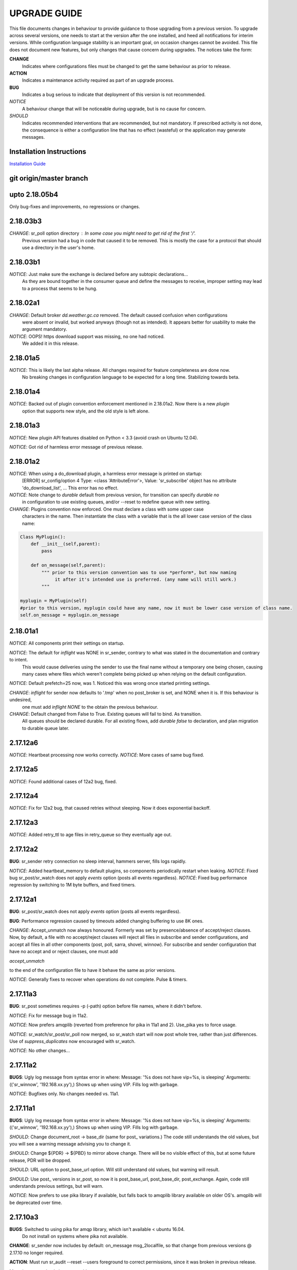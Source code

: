 
---------------
 UPGRADE GUIDE
---------------

This file documents changes in behaviour to provide guidance to those upgrading 
from a previous version.  To upgrade across several versions, one needs to start
at the version after the one installed, and heed all notifications for interim
versions.  While configuration language stability is an important 
goal, on occasion changes cannot be avoided. This file does not document new 
features, but only changes that cause concern during upgrades.  The notices 
take the form:

**CHANGE**
   Indicates where configurations files must be changed to get the same behaviour as prior to release.

**ACTION** 
   Indicates a maintenance activity required as part of an upgrade process.

**BUG**
   Indicates a bug serious to indicate that deployment of this version is not recommended.

*NOTICE*
   A behaviour change that will be noticeable during upgrade, but is no cause for concern.

*SHOULD*
   Indicates recommended interventions that are recommended, but not mandatory. If prescribed activity is not done,
   the consequence is either a configuration line that has no effect (wasteful) or the application
   may generate messages.  
   
Installation Instructions
-------------------------

`Installation Guide <Install.rst>`_



git origin/master branch
------------------------

upto 2.18.05b4
--------------

Only bug-fixes and improvements, no regressions or changes.


2.18.03b3
---------

*CHANGE*: sr_poll option directory : In some case you might need to get rid of the first '/'.	
                  Previous version had a bug in code that caused it to be removed. This is
                  mostly the case for a protocol that should use a directory in the user's home.

2.18.03b1
---------

*NOTICE*: Just make sure the exchange is declared before any subtopic declarations...
          As they are bound together in the consumer queue and define the messages to receive,
          improper setting may lead to a process that seems to be hung.

2.18.02a1
---------

*CHANGE*: Default broker *dd.weather.gc.ca* removed.  The default caused confusion when configurations
          were absent or invalid, but worked anyways (though not as intended).
          It appears better for usability to make the argument mandatory.

*NOTICE*: OOPS! https download support was missing, no one had noticed.  
          We added it in this release.

2.18.01a5
---------

*NOTICE*: This is likely the last alpha release.  All changes required for feature completeness are done now. 
          No breaking changes in configuration language to be expected for a long time.  
          Stabilizing towards beta.

2.18.01a4
---------

*NOTICE*: Backed out of plugin convention enforcement mentioned in 2.18.01a2.  Now there is a new *plugin*
          option that supports new style, and the old style is left alone.

2.18.01a3
---------

*NOTICE*: New plugin API features disabled on Python < 3.3 (avoid crash on Ubuntu 12.04).

*NOTICE*: Got rid of harmless error message of previous release.


2.18.01a2
---------

*NOTICE*: When using a do_download plugin, a harmless error message is printed on startup:
          [ERROR] sr_config/option 4 Type: <class 'AttributeError'>, Value: 'sr_subscribe' object has no attribute 'do_download_list',  ...
          This error has no effect.

*NOTICE*: Note change to *durable* default from previous version, for transition can specify *durable no* 
          in configuration to use existing queues, and/or --reset to redefine queue with new setting.

*CHANGE*: Plugins convention now enforced.  One must declare a class with some upper case
          characters in the name. Then instantiate the class with a variable that is the all lower case
          version of the class name:

.. code-block:: python

          Class MyPlugin():
              def __init__(self,parent):
                  pass
           
              def on_message(self,parent): 
                  """ prior to this version convention was to use *perform*, but now naming
                       it after it's intended use is preferred. (any name will still work.)
                  """

          myplugin = MyPlugin(self)     
          #prior to this version, myplugin could have any name, now it must be lower case version of class name.
          self.on_message = myplugin.on_message


2.18.01a1
---------

*NOTICE*: All components print their settings on startup.

*NOTICE*: The default for *inflight* was NONE in sr_sender, contrary to what was stated in the documentation and contrary to intent.
          This would cause deliveries using the sender to use the final name without a temporary one being chosen, causing many cases where
          files which weren't complete being picked up when relying on the default configuration.

*NOTICE*: Default prefetch=25 now, was 1. Noticed this was wrong once started printing settings.

*CHANGE*: *inflight* for sender now defaults to '.tmp' when no post_broker is set, and NONE when it is. If this behaviour is undesired,
          one must add *inflight NONE* to the obtain the previous behaviour.
  
*CHANGE*: Default changed from False to True. Existing queues will fail to bind. As transition. 
          All queues should be declared durable.
          For all existing flows, add *durable false* to declaration, and plan migration to durable queue later.


2.17.12a6
---------

*NOTICE*: Heartbeat processing now works correctly.
*NOTICE*: More cases of same bug fixed.

2.17.12a5
---------

*NOTICE*: Found additional cases of 12a2 bug, fixed.


2.17.12a4
---------

*NOTICE*: Fix for 12a2 bug, that caused retries without sleeping. Now it does exponential backoff.


2.17.12a3
---------

*NOTICE*: Added retry_ttl to age files in retry_queue so they eventually age out.

2.17.12a2
---------

**BUG**: sr_sender retry connection no sleep interval, hammers server, fills logs rapidly.

*NOTICE*: Added heartbeat_memory to default plugins, so components periodically restart when leaking.
*NOTICE*: Fixed bug sr_post/sr_watch does not apply *events* option (posts all events regardless).
*NOTICE*: Fixed bug performance regression by switching to 1M byte buffers, and fixed timers.


2.17.12a1
---------

**BUG**: sr_post/sr_watch does not apply *events* option (posts all events regardless).

**BUG**: Performance regression caused by timeouts added changing buffering to use 8K ones.

*CHANGE*: Accept_unmatch now always honoured. Formerly was set by presence/absence of
accept/reject clauses. Now, by default, a file with no accept/reject clauses will 
reject all files in subscribe and sender configurations, and accept all files in all 
other components (post, poll, sarra, shovel, winnow).  For subscribe and sender 
configuration that have no accept and or reject clauses, one must add

*accept_unmatch*

to the end of the configuration file to have it behave the same as prior versions.


*NOTICE*: Generally fixes to recover when operations do not complete.  Pulse & timers.


2.17.11a3
---------

**BUG**: sr_post sometimes requires -p (-path) option before file names, where it didn't before.

*NOTICE*: Fix for message bug in 11a2. 

*NOTICE*: Now prefers amqplib (reverted from preference for pika in 11a1 and 2). Use_pika yes to force usage.

*NOTICE*: sr_watch/sr_post/sr_poll now merged, so sr_watch start will now post whole tree, rather than just differences.
Use of *suppress_duplicates* now encouraged with sr_watch.

*NOTICE*: No other changes...


2.17.11a2
---------

**BUGS**: Ugly log message from syntax error in where:
Message: '%s does not have vip=%s, is sleeping'
Arguments: (('sr_winnow', '192.168.xx.yy'),)
Shows up when using VIP. Fills log with garbage.

*NOTICE*: Bugfixes only. No changes needed vs. 11a1.


2.17.11a1
---------

**BUGS**: Ugly log message from syntax error in where:
Message: '%s does not have vip=%s, is sleeping'
Arguments: (('sr_winnow', '192.168.xx.yy'),)
Shows up when using VIP. Fills log with garbage. 


*SHOULD*: Change document_root -> base_dir (same for post\_ variations.) The code still
understands the old values, but you will see a warning message advising you to change it.

*SHOULD*: Change ${PDR} -> ${PBD} to mirror above change. There will be no visible
effect of this, but at some future release, PDR will be dropped.

*SHOULD*: URL option to post_base_url option.  Will still understand old values, but 
warning will result.

*SHOULD*: Use post\_ versions in sr_post, so now it is post_base_url, post_base_dir, 
post_exchange. Again, code still understands previous settings, but will warn.
  
*NOTICE*: Now prefers to use pika library if available, but falls back to amqplib 
library available on older OS's.  amqplib will be deprecated over time.


2.17.10a3
---------

**BUGS**: Switched to using pika for amqp library, which isn't available < ubuntu 16.04.
    Do not install on systems where pika not available.

**CHANGE**: sr_sender now includes by default: on_message msg_2localfile, so that change
from previous versions @ 2.17.10 no longer required.

**ACTION**: Must run sr_audit --reset --users foreground to correct permissions, since it was broken in previous release.  

Many issues resolved closer to usable.


2.17.10a2
---------

**BUGS**: Do not install this version. Result of major refactor only used for deployment testing.

Strip behaviour bug may be restored, that might solve the send issue.


2.17.10a1
---------

**BUGS**: Do not install this version. Result of major refactor only used for deployment testing.
          Many small issues, a bit numerous to list.

**CHANGE**:  All sr_sender configurations require plugin to read from local files. Please add::

  on_message msg_2localfile
  
Failure to do so will result in *The file to send is not local* message, and send will fail.


**CHANGE**:  Default *expire* setting was 10080 (in mins) which means expire after a week.  Now it is 5 minutes.
**It will also result data loss**, by dropping messages should the default be used in cases where the old value
was expected.  A disconnection of more than 5 minutes will cause the queue to be erased.  To configure what was previously 
the default behaviour, use setting::

       *expire 1W*

Failure to do so, when connecting to configurations with older pumps versions  may result in warning messages about 
mismatched properties when starting up an existing client. 

**CHANGE**: Expire and/or message_ttl settings now in seconds.  To get previous behaviour, append to the value m or M for minutes::

        old: *expire 240*      equivalent to new:  *expire 240M*
        old: "message_ttl 480* equivalent to new:  *message_ttl 480M*
        old: logdays 5        equivalent to new:  *logdays 5d*

**CHANGE**: In sr_sarra, processing messages on initial ingest must have in their config changed::

       **REPLACE**

       *mirror false*
       *source_from_exchange true*
       *[perhaps some accept/reject sequence]*

       **FOR THIS**

       *mirror true*
       *source_from_exchange true*
       *directory ${PDR}/${YYYYMMDD}/${SOURCE}*
       *[same accept/reject sequence if any]*

PDR means post_document_root... if not provided, its value is the same as document_root.
Any message without a source will be fixed with a value starting with the exchange 
xs_source_*, the option source or the broker username of the originating message. When a message comes
from a source, the option **source_from_exchange true** must be set to make sure to set the message's
headers[source] and headers[from_cluster] to the proper value.


**NOTICE**: Cache state file format changed and are mutually unintelligible between versions.  
During upgrade, old cache file will be ignored.  This may cause some files to be accepted a second time.
*FIXME*  work-arounds? 

**ACTION**: Must run sr_audit --reset --users foreground to correct permissions, since it was broken in previous release.   



2.17.08
-------

**BUG**: Avoid this version to administer pumps because of bug 88: sr_audit creates report routing queues 
even when report_daemons is off, they fill up with messages (since they are never emptied). This can cause havoc.
If report_daemons is true, then there is no issue.  Also no problem for clients. 

**ACTION**: (Must run sr_audit --users foreground to correct permissions).
Users now have permission to create exchanges.  
If corrections not updated on broker, warning messages about exchange declaration failures will occur.

*SHOULD*: Remove all *declare exchange* statements in configuration files, though they are harmless.
Configurations declare broker side resources (exchanges and queues) by *setup* action.  The resources can be freed 
with the *cleanup* action.  Formerly creation and deletion of exchanges was an administrator activity.

*SHOULD*: Cluster routing logic removed ( *cluster*, *gateway_for*, and *cluster_aliases* ) these options are now ignored.
If relying on these options to restrict distribution (no known cases), that will stop working.
Cluster propagation restriction to be implemented by plugins at a future release.
Should remove all these options from configuration files.

*SHOULD*: Should remove all *sftp://*  url lines from credentials.conf files. Configuration of sftp should be done
via openssh configuration, and credential file only used as a last resort.  Harmless if they remain, however.



2.17.07
-------


**CHANGE**: sr_sender *mirror* has been repaired.  If no setting present, then it will now mirror.
To preserve previous behavior, add to configuration::

       mirror off

*NOTICE*: Switch from traditional init-style ordering to systemd style -->  action comes before configuration.
Was::

      sr_subscriber myconfig start --> sr_subscriber start myconfig 

Software issues warning message about the change, but old callup still supported.


*NOTICE*: Heartbeat log messages will appear every five minutes in logs, by default, to differentiate no activity
from a hung process.

 
2.17.06
-------

**CHANGE**: Review/modify all plugins, as file variables of sender and subscriber converged.
   on_msg plugin variable for file naming for subscribers (sr_subscribe,sarra,shovel,winnow) changed.  Replace::

      self.msg.local_file --> self.msg.new_dir and self.msg.new_file

   on_msg plugin variable for file naming for senders now same as for subscribers.  Replace::

      self.remote_file --> self.msg.new_dir and self.msg.new_file

**CHANGE**: By default, the modification time of files is now restored on delivery.  To restore previous behaviour::

      preserve_time off

If preserve_time is on (now default) and a message is received, then it will be rejected if the mtime of
the new file is not newer than the one of the existing file.

**CHANGE**: By default, the permission bits of files is now restored on delivery.  To restore previous behaviour::

      preserve_mode off

**NOTICE**: Use the *blocksize* option to determine partitioning strategy. Default is 0 (same as previous default) *parts* deprecated.
      


2.17.02
-------

*NOTICE*: sr_watch re-implementation. Now supports symlinks, multiple traversal methods, etc...
Many behaviour improvements. FIXME: ?

**CHANGE**: Plugins are now stackable. Formerly, when two plugin specifications were given, the newer one
would replace the previous one. Now both plugins will be executed in the order encountered.
 



